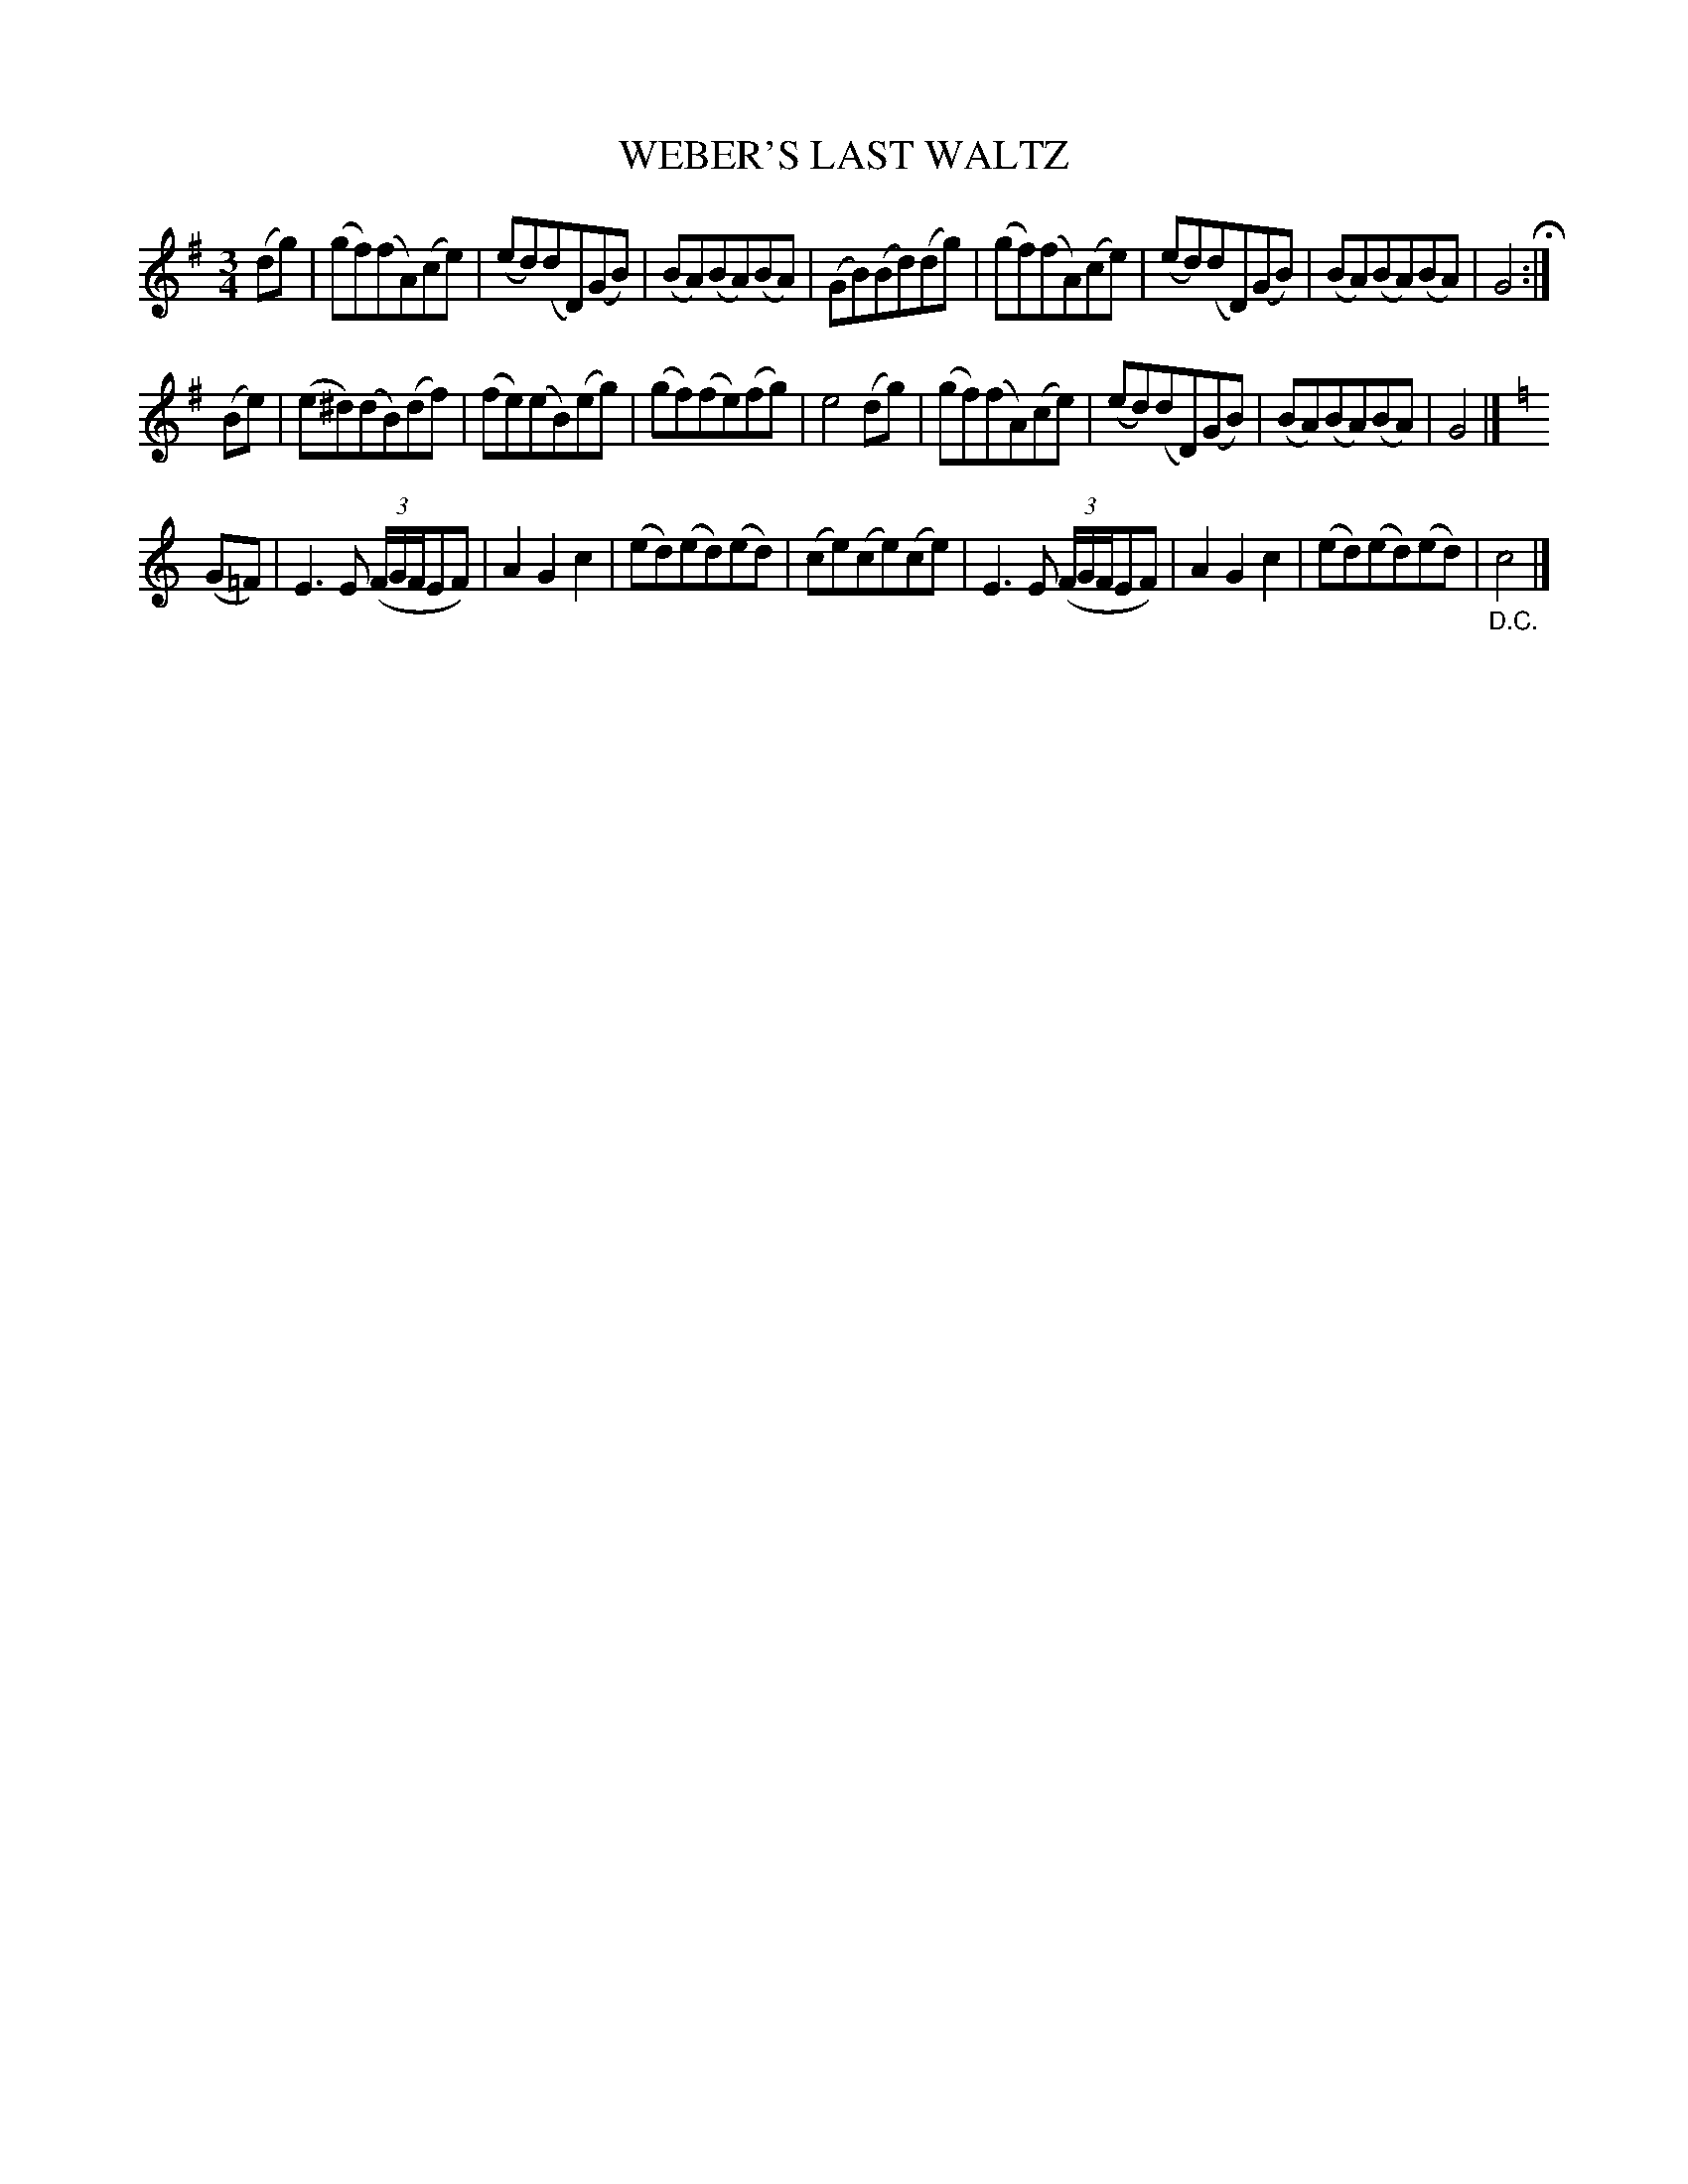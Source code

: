 X: 2437
T: WEBER'S LAST WALTZ
R: waltz
B: Kerr's v.2 p.50 #437
Z: 2016 John Chambers <jc:trillian.mit.edu>
M: 3/4
L: 1/8
K: G
(dg) |\
(gf)(fA)(ce) | (ed)(dD)(GB) | (BA)(BA)(BA) | (GB)(Bd)(dg) |\
(gf)(fA)(ce) | (ed)(dD)(GB) | (BA)(BA)(BA) | G4 H:|
(Be) |\
(e^d)(dB)(df) | (fe)(eB)(eg) | (gf)(fe)(fg) | e4 (dg) |\
(gf)(fA)(ce) | (ed)(dD)(GB) | (BA)(BA)(BA) | G4 |][K:=f]
K: C
(G=F) |\
E3E (3(F/G/F/EF) | A2G2c2 | (ed)(ed)(ed) | (ce)(ce)(ce) |\
E3E (3(F/G/F/EF) | A2G2c2 | (ed)(ed)(ed) | "_D.C."c4 |]

